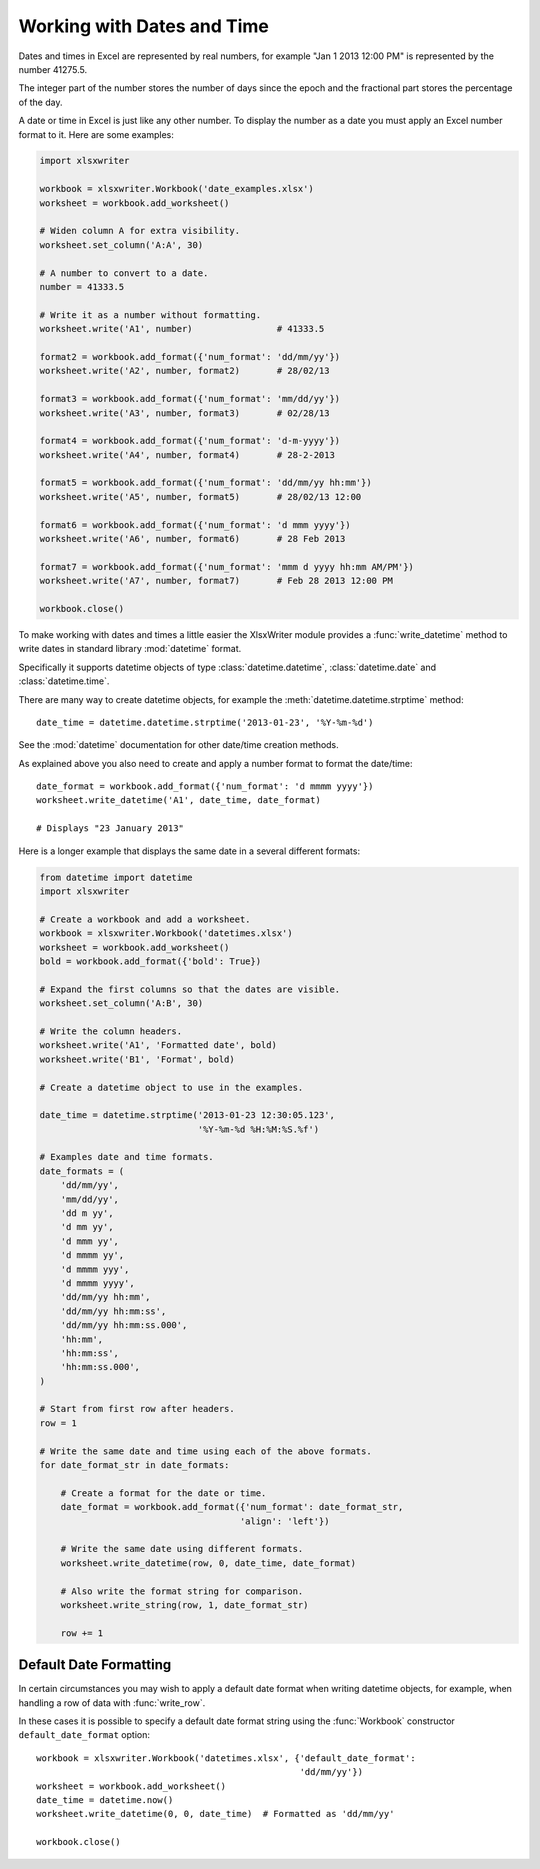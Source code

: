 .. highlight:: lua

.. _working_with_dates_and_time:

Working with Dates and Time
===========================

Dates and times in Excel are represented by real numbers, for example "Jan 1
2013 12:00 PM" is represented by the number 41275.5.

The integer part of the number stores the number of days since the epoch and
the fractional part stores the percentage of the day.

A date or time in Excel is just like any other number. To display the number as
a date you must apply an Excel number format to it. Here are some examples:

.. code-block:: python

    import xlsxwriter

    workbook = xlsxwriter.Workbook('date_examples.xlsx')
    worksheet = workbook.add_worksheet()

    # Widen column A for extra visibility.
    worksheet.set_column('A:A', 30)

    # A number to convert to a date.
    number = 41333.5

    # Write it as a number without formatting.
    worksheet.write('A1', number)                # 41333.5

    format2 = workbook.add_format({'num_format': 'dd/mm/yy'})
    worksheet.write('A2', number, format2)       # 28/02/13

    format3 = workbook.add_format({'num_format': 'mm/dd/yy'})
    worksheet.write('A3', number, format3)       # 02/28/13

    format4 = workbook.add_format({'num_format': 'd-m-yyyy'})
    worksheet.write('A4', number, format4)       # 28-2-2013

    format5 = workbook.add_format({'num_format': 'dd/mm/yy hh:mm'})
    worksheet.write('A5', number, format5)       # 28/02/13 12:00

    format6 = workbook.add_format({'num_format': 'd mmm yyyy'})
    worksheet.write('A6', number, format6)       # 28 Feb 2013

    format7 = workbook.add_format({'num_format': 'mmm d yyyy hh:mm AM/PM'})
    worksheet.write('A7', number, format7)       # Feb 28 2013 12:00 PM

    workbook.close()

.. image:: _images/working_with_dates_and_times01.png

To make working with dates and times a little easier the XlsxWriter module
provides a :func:`write_datetime` method to write dates in standard library
:mod:`datetime` format.

Specifically it supports datetime objects of type :class:`datetime.datetime`,
:class:`datetime.date` and :class:`datetime.time`.

There are many way to create datetime objects, for example the
:meth:`datetime.datetime.strptime` method::

    date_time = datetime.datetime.strptime('2013-01-23', '%Y-%m-%d')

See the :mod:`datetime` documentation for other date/time creation methods.

As explained above you also need to create and apply a number format to format
the date/time::

    date_format = workbook.add_format({'num_format': 'd mmmm yyyy'})
    worksheet.write_datetime('A1', date_time, date_format)

    # Displays "23 January 2013"

Here is a longer example that displays the same date in a several different
formats:

.. code-block:: python

    from datetime import datetime
    import xlsxwriter

    # Create a workbook and add a worksheet.
    workbook = xlsxwriter.Workbook('datetimes.xlsx')
    worksheet = workbook.add_worksheet()
    bold = workbook.add_format({'bold': True})

    # Expand the first columns so that the dates are visible.
    worksheet.set_column('A:B', 30)

    # Write the column headers.
    worksheet.write('A1', 'Formatted date', bold)
    worksheet.write('B1', 'Format', bold)

    # Create a datetime object to use in the examples.

    date_time = datetime.strptime('2013-01-23 12:30:05.123',
                                  '%Y-%m-%d %H:%M:%S.%f')

    # Examples date and time formats.
    date_formats = (
        'dd/mm/yy',
        'mm/dd/yy',
        'dd m yy',
        'd mm yy',
        'd mmm yy',
        'd mmmm yy',
        'd mmmm yyy',
        'd mmmm yyyy',
        'dd/mm/yy hh:mm',
        'dd/mm/yy hh:mm:ss',
        'dd/mm/yy hh:mm:ss.000',
        'hh:mm',
        'hh:mm:ss',
        'hh:mm:ss.000',
    )

    # Start from first row after headers.
    row = 1

    # Write the same date and time using each of the above formats.
    for date_format_str in date_formats:

        # Create a format for the date or time.
        date_format = workbook.add_format({'num_format': date_format_str,
                                          'align': 'left'})

        # Write the same date using different formats.
        worksheet.write_datetime(row, 0, date_time, date_format)

        # Also write the format string for comparison.
        worksheet.write_string(row, 1, date_format_str)

        row += 1


.. image:: _images/working_with_dates_and_times02.png


Default Date Formatting
-----------------------

In certain circumstances you may wish to apply a default date format when
writing datetime objects, for example, when handling a row of data with
:func:`write_row`.

In these cases it is possible to specify a default date format string using the
:func:`Workbook` constructor ``default_date_format`` option::

    workbook = xlsxwriter.Workbook('datetimes.xlsx', {'default_date_format':
                                                      'dd/mm/yy'})
    worksheet = workbook.add_worksheet()
    date_time = datetime.now()
    worksheet.write_datetime(0, 0, date_time)  # Formatted as 'dd/mm/yy'

    workbook.close()
